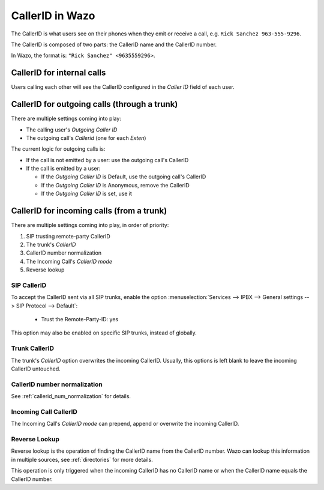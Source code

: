 ================
CallerID in Wazo
================

The CallerID is what users see on their phones when they emit or receive a call, e.g. ``Rick Sanchez 963-555-9296``.

The CallerID is composed of two parts: the CallerID name and the CallerID number.

In Wazo, the format is: ``"Rick Sanchez" <9635559296>``.


CallerID for internal calls
---------------------------

Users calling each other will see the CallerID configured in the `Caller ID` field of each user.


CallerID for outgoing calls (through a trunk)
---------------------------------------------

There are multiple settings coming into play:

* The calling user's `Outgoing Caller ID`
* The outgoing call's `Callerid` (one for each `Exten`)

The current logic for outgoing calls is:

* If the call is not emitted by a user: use the outgoing call's CallerID
* If the call is emitted by a user:

  * If the `Outgoing Caller ID` is Default, use the outgoing call's CallerID
  * If the `Outgoing Caller ID` is Anonymous, remove the CallerID
  * If the `Outgoing Caller ID` is set, use it


CallerID for incoming calls (from a trunk)
------------------------------------------

There are multiple settings coming into play, in order of priority:

#. SIP trusting remote-party CallerID
#. The trunk's `CallerID`
#. CallerID number normalization
#. The Incoming Call's `CallerID mode`
#. Reverse lookup


SIP CallerID
^^^^^^^^^^^^

To accept the CallerID sent via all SIP trunks, enable the option :menuselection:`Services --> IPBX
--> General settings --> SIP Protocol --> Default`:

    * Trust the Remote-Party-ID: yes

This option may also be enabled on specific SIP trunks, instead of globally.


Trunk CallerID
^^^^^^^^^^^^^^
    
The trunk's `CallerID` option overwrites the incoming CallerID. Usually, this options is left blank
to leave the incoming CallerID untouched.


CallerID number normalization
^^^^^^^^^^^^^^^^^^^^^^^^^^^^^

See :ref:`callerid_num_normalization` for details.


Incoming Call CallerID
^^^^^^^^^^^^^^^^^^^^^^

The Incoming Call's `CallerID mode` can prepend, append or overwrite the incoming CallerID.


Reverse Lookup
^^^^^^^^^^^^^^

Reverse lookup is the operation of finding the CallerID name from the CallerID number. Wazo can lookup this information in multiple sources, see :ref:`directories` for more details.

This operation is only triggered when the incoming CallerID has no CallerID name or when the CallerID name equals the CallerID number.
